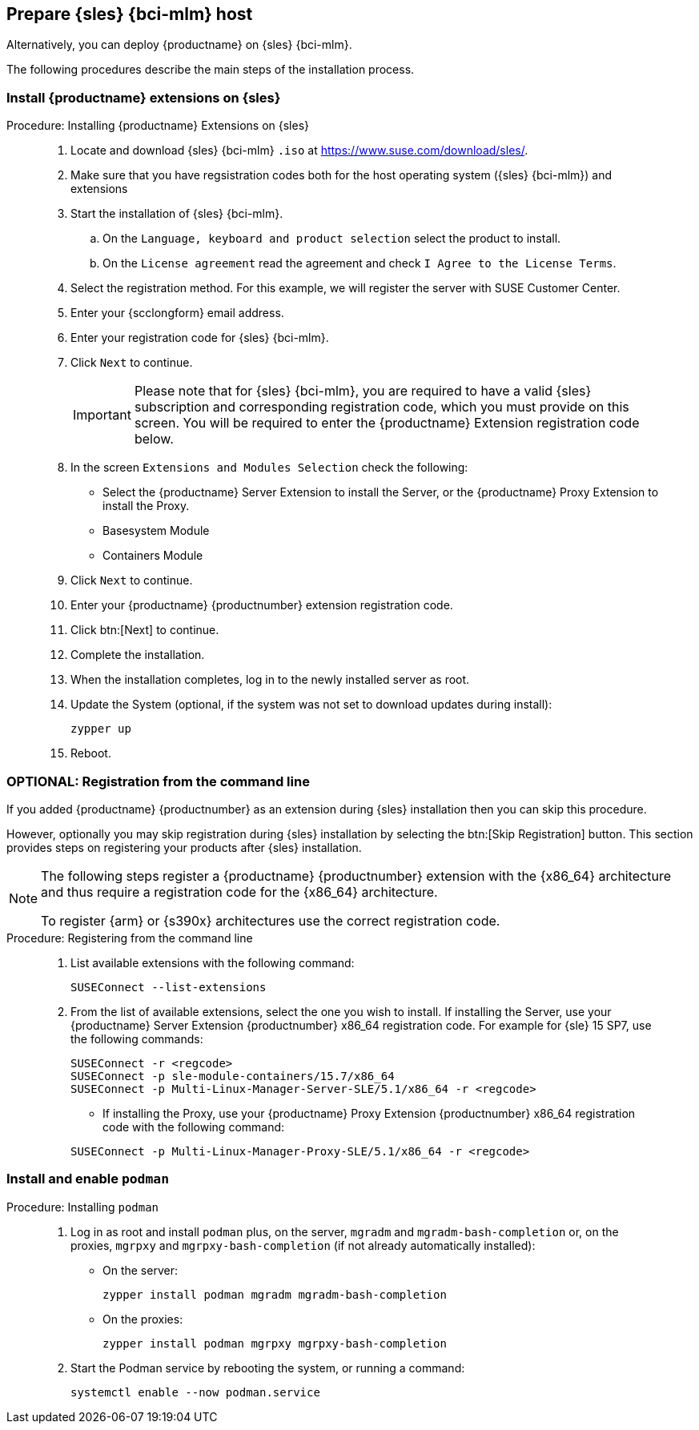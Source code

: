 == Prepare {sles} {bci-mlm} host


Alternatively, you can deploy {productname} on {sles} {bci-mlm}.

The following procedures describe the main steps of the installation process.


=== Install {productname} extensions on {sles}

.Procedure: Installing {productname} Extensions on {sles}
[role=procedure]
____

. Locate and download {sles} {bci-mlm} [literal]``.iso`` at https://www.suse.com/download/sles/.

. Make sure that you have regsistration codes both for the host operating system ({sles} {bci-mlm}) and extensions

. Start the installation of {sles} {bci-mlm}.

.. On the [literal]``Language, keyboard and product selection`` select the product to install.

.. On the [literal]``License agreement`` read the agreement and check [guimenu]``I Agree to the License Terms``.

. Select the registration method. For this example, we will register the server with SUSE Customer Center.

. Enter your {scclongform} email address.

. Enter your registration code for {sles} {bci-mlm}.

. Click [systemitem]``Next`` to continue.

+

[IMPORTANT]
====
Please note that for {sles} {bci-mlm}, you are required to have a valid {sles} subscription and corresponding registration code, which you must provide on this screen.
You will be required to enter the {productname} Extension registration code below.
====

. In the screen [literal]``Extensions and Modules Selection`` check the following:

+

  * Select the {productname} Server Extension to install the Server, or the {productname} Proxy Extension to install the Proxy.
  * Basesystem Module
  * Containers Module

. Click [systemitem]``Next`` to continue.

. Enter your {productname} {productnumber} extension registration code.

. Click btn:[Next] to continue.

. Complete the installation.

. When the installation completes, log in to the newly installed server as root.

. Update the System (optional, if the system was not set to download updates during install):

+

[source,shell]
----
zypper up
----

. Reboot.

____


=== OPTIONAL: Registration from the command line

If you added {productname} {productnumber} as an extension during {sles} installation then you can skip this procedure.

However, optionally you may skip registration during {sles} installation by selecting the btn:[Skip Registration] button.
This section provides steps on registering your products after {sles} installation.

[NOTE]
====
The following steps register a {productname} {productnumber} extension with the {x86_64} architecture and thus require a registration code for the {x86_64} architecture.

To register {arm} or {s390x} architectures use the correct registration code.
====


.Procedure: Registering from the command line
[role=procedure]
____

. List available extensions with the following command:

+

[source,shell]
----
SUSEConnect --list-extensions
----

+

. From the list of available extensions, select the one you wish to install.
If installing the Server, use your {productname} Server Extension {productnumber} x86_64 registration code.
For example for {sle} 15 SP7, use the following commands:

+

[source,shell]
----
SUSEConnect -r <regcode>
SUSEConnect -p sle-module-containers/15.7/x86_64
SUSEConnect -p Multi-Linux-Manager-Server-SLE/5.1/x86_64 -r <regcode>
----

* If installing the Proxy, use your {productname} Proxy Extension {productnumber} x86_64 registration code with the following command:

+

----
SUSEConnect -p Multi-Linux-Manager-Proxy-SLE/5.1/x86_64 -r <regcode>
----

____



=== Install and enable [package]``podman``

.Procedure: Installing [package]``podman``
[role=procedure]
____

. Log in as root and install [package]``podman`` plus, on the server, [package]``mgradm`` and [package]``mgradm-bash-completion`` or, on the proxies, [package]``mgrpxy`` and [package]``mgrpxy-bash-completion`` (if not already automatically installed):

+

--

* On the server:

+

[source,shell]
----
zypper install podman mgradm mgradm-bash-completion
----

* On the proxies:

+

[source,shell]
----
zypper install podman mgrpxy mgrpxy-bash-completion
----

--

. Start the Podman service by rebooting the system, or running a command:

+

[source, shell]
----
systemctl enable --now podman.service
----

____
